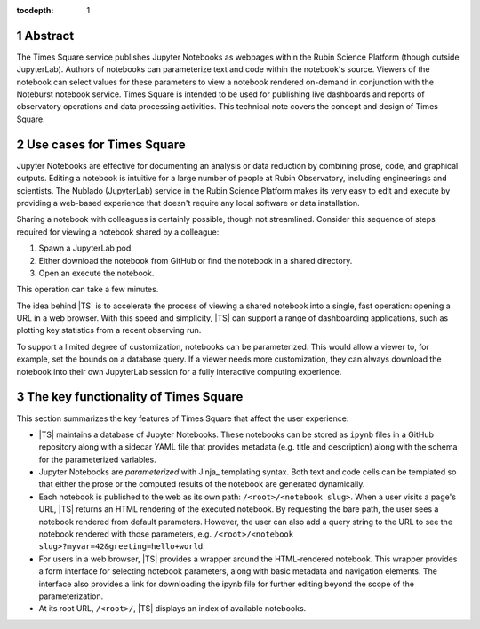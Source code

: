 :tocdepth: 1

.. Please do not modify tocdepth; will be fixed when a new Sphinx theme is shipped.

.. sectnum::

Abstract
========

The Times Square service publishes Jupyter Notebooks as webpages within the Rubin Science Platform (though outside JupyterLab).
Authors of notebooks can parameterize text and code within the notebook's source.
Viewers of the notebook can select values for these parameters to view a notebook rendered on-demand in conjunction with the Noteburst notebook service.
Times Square is intended to be used for publishing live dashboards and reports of observatory operations and data processing activities.
This technical note covers the concept and design of Times Square.

Use cases for Times Square
==========================

Jupyter Notebooks are effective for documenting an analysis or data reduction by combining prose, code, and graphical outputs.
Editing a notebook is intuitive for a large number of people at Rubin Observatory, including engineerings and scientists.
The Nublado (JupyterLab) service in the Rubin Science Platform makes its very easy to edit and execute by providing a web-based experience that doesn't require any local software or data installation.

Sharing a notebook with colleagues is certainly possible, though not streamlined.
Consider this sequence of steps required for viewing a notebook shared by a colleague:

1. Spawn a JupyterLab pod.
2. Either download the notebook from GitHub or find the notebook in a shared directory.
3. Open an execute the notebook.

This operation can take a few minutes.

The idea behind |TS| is to accelerate the process of viewing a shared notebook into a single, fast operation: opening a URL in a web browser.
With this speed and simplicity, |TS| can support a range of dashboarding applications, such as plotting key statistics from a recent observing run.

To support a limited degree of customization, notebooks can be parameterized.
This would allow a viewer to, for example, set the bounds on a database query.
If a viewer needs more customization, they can always download the notebook into their own JupyterLab session for a fully interactive computing experience.

The key functionality of Times Square
=====================================

This section summarizes the key features of Times Square that affect the user experience:

- |TS| maintains a database of Jupyter Notebooks.
  These notebooks can be stored as ``ipynb`` files in a GitHub repository along with a sidecar YAML file that provides metadata (e.g. title and description) along with the schema for the parameterized variables.

- Jupyter Notebooks are *parameterized* with Jinja_ templating syntax.
  Both text and code cells can be templated so that either the prose or the computed results of the notebook are generated dynamically.

- Each notebook is published to the web as its own path: ``/<root>/<notebook slug>``.
  When a user visits a page's URL, |TS| returns an HTML rendering of the executed notebook.
  By requesting the bare path, the user sees a notebook rendered from default parameters.
  However, the user can also add a query string to the URL to see the notebook rendered with those parameters, e.g. ``/<root>/<notebook slug>?myvar=42&greeting=hello+world``.

- For users in a web browser, |TS| provides a wrapper around the HTML-rendered notebook.
  This wrapper provides a form interface for selecting notebook parameters, along with basic metadata and navigation elements.
  The interface also provides a link for downloading the ipynb file for further editing beyond the scope of the parameterization.

- At its root URL, ``/<root>/``, |TS| displays an index of available notebooks.

.. Add content here.
.. Do not include the document title (it's automatically added from metadata.yaml).

.. .. rubric:: References

.. Make in-text citations with: :cite:`bibkey`.

.. .. bibliography:: local.bib lsstbib/books.bib lsstbib/lsst.bib lsstbib/lsst-dm.bib lsstbib/refs.bib lsstbib/refs_ads.bib
..    :style: lsst_aa
